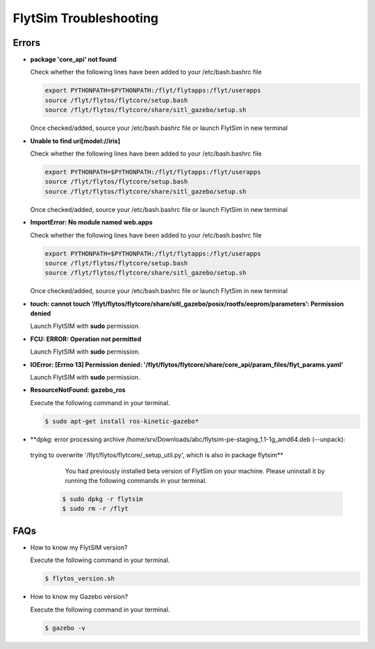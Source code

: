 .. _flytsim troubleshooting:

FlytSim Troubleshooting
=======================

.. _flytsim errors:

Errors
------

* **package 'core_api' not found**
  
  Check whether the following lines have been added to your /etc/bash.bashrc file 
    
  .. code-block:: bash

     export PYTHONPATH=$PYTHONPATH:/flyt/flytapps:/flyt/userapps
     source /flyt/flytos/flytcore/setup.bash
     source /flyt/flytos/flytcore/share/sitl_gazebo/setup.sh

  Once checked/added, source your /etc/bash.bashrc file or launch FlytSim in new terminal

* **Unable to find uri[model://iris]**
  
  Check whether the following lines have been added to your /etc/bash.bashrc file 
    
  .. code-block:: bash

     export PYTHONPATH=$PYTHONPATH:/flyt/flytapps:/flyt/userapps
     source /flyt/flytos/flytcore/setup.bash
     source /flyt/flytos/flytcore/share/sitl_gazebo/setup.sh

  Once checked/added, source your /etc/bash.bashrc file or launch FlytSim in new terminal

* **ImportError: No module named web.apps**

  Check whether the following lines have been added to your /etc/bash.bashrc file 
    
  .. code-block:: bash

     export PYTHONPATH=$PYTHONPATH:/flyt/flytapps:/flyt/userapps
     source /flyt/flytos/flytcore/setup.bash
     source /flyt/flytos/flytcore/share/sitl_gazebo/setup.sh

  Once checked/added, source your /etc/bash.bashrc file or launch FlytSim in new terminal

* **touch: cannot touch ‘/flyt/flytos/flytcore/share/sitl_gazebo/posix/rootfs/eeprom/parameters’: Permission denied** 
  
  Launch FlytSIM with **sudo** permission.

* **FCU: ERROR: Operation not permitted** 
  
  Launch FlytSIM with **sudo** permission.

* **IOError: [Errno 13] Permission denied: '/flyt/flytos/flytcore/share/core_api/param_files/flyt_params.yaml'**
  
  Launch FlytSIM with **sudo** permission.

* **ResourceNotFound: gazebo_ros**
  
  Execute the following command in your terminal.

  .. code-block:: bash

   $ sudo apt-get install ros-kinetic-gazebo*
  

* **dpkg: error processing archive /home/srv/Downloads/abc/flytsim-pe-staging_1.1-1g_amd64.deb (--unpack):
 trying to overwrite '/flyt/flytos/flytcore/_setup_util.py', which is also in package flytsim**
 	You had previously installed beta version of FlytSim on your machine. Please uninstall it by running the following commands in your terminal.

  .. code-block:: bash

   $ sudo dpkg -r flytsim
   $ sudo rm -r /flyt

FAQs
----

* How to know my FlytSIM version?

  Execute the following command in your terminal.

  .. code-block:: bash

   $ flytos_version.sh

* How to know my Gazebo version?

  Execute the following command in your terminal.

  .. code-block:: bash

   $ gazebo -v

